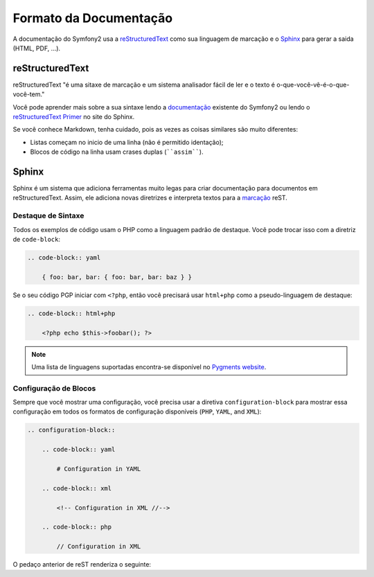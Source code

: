 Formato da Documentação
=======================

A documentação do Symfony2 usa a `reStructuredText`_ como sua linguagem de marcação
e o `Sphinx`_ para gerar a saida (HTML, PDF, ...).

reStructuredText
----------------

reStructuredText "é uma sitaxe de marcação e um sistema analisador fácil de ler e
o texto é o-que-você-vê-é-o-que-você-tem."

Você pode aprender mais sobre a sua sintaxe lendo a `documentação`_ existente do Symfony2
ou lendo o `reStructuredText Primer`_ no site do Sphinx.

Se você conhece Markdown, tenha cuidado, pois as vezes as coisas similares são muito 
diferentes:

* Listas começam no inicio de uma linha (não é permitido identação);

* Blocos de código na linha usam crases duplas (````assim````).

Sphinx
------

Sphinx é um sistema que adiciona ferramentas muito legas para criar documentação
para documentos em reStructuredText. Assim, ele adiciona novas diretrizes e 
interpreta textos para a `marcação`_ reST.

Destaque de Sintaxe
~~~~~~~~~~~~~~~~~~~

Todos os exemplos de código usam o PHP como a linguagem padrão de destaque. Você
pode trocar isso com a diretriz de ``code-block``:

.. code-block:: rst

    .. code-block:: yaml

        { foo: bar, bar: { foo: bar, bar: baz } }

Se o seu código PGP iniciar com ``<?php``, então você precisará usar ``html+php`` 
como a pseudo-linguagem de destaque:

.. code-block:: rst

    .. code-block:: html+php

        <?php echo $this->foobar(); ?>

.. note::
   Uma lista de linguagens suportadas encontra-se disponível no `Pygments website`_.

Configuração de Blocos
~~~~~~~~~~~~~~~~~~~~~~

Sempre que você mostrar uma configuração, você precisa usar a diretiva ``configuration-block``
para mostrar essa configuração em todos os formatos de configuração disponíveis
(``PHP``, ``YAML``, and ``XML``):

.. code-block:: rst

    .. configuration-block::

        .. code-block:: yaml

            # Configuration in YAML

        .. code-block:: xml

            <!-- Configuration in XML //-->

        .. code-block:: php

            // Configuration in XML

O pedaço anterior de reST renderiza o seguinte:

.. configuration-block::

    .. code-block:: yaml

        # Configuração em YAML

    .. code-block:: xml

        <!-- Configuração em XML //-->

    .. code-block:: php

        // Configuração em XML

.. _reStructuredText:        http://docutils.sf.net/rst.html
.. _Sphinx:                  http://sphinx.pocoo.org/
.. _documentação:            http://github.com/symfony/symfony-docs
.. _reStructuredText Primer: http://sphinx.pocoo.org/rest.html
.. _marcação:                http://sphinx.pocoo.org/markup/
.. _Pygments website:        http://pygments.org/languages/
